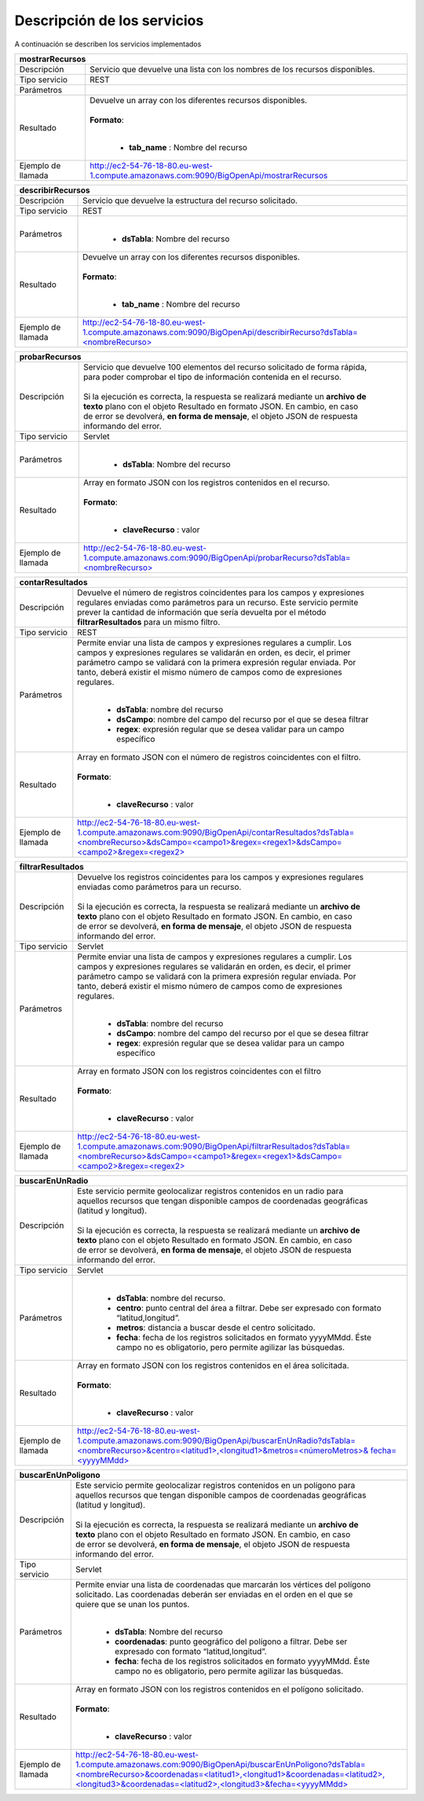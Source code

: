 ﻿Descripción de los servicios
=============================

A continuación se describen los servicios implementados

+------------------------+--------------------------------------------------------------------------------------------------------------------------------+
| mostrarRecursos                                                                                                                                         |
+========================+================================================================================================================================+
| Descripción            || Servicio que devuelve una lista con los nombres de los recursos disponibles.                                                  |
+------------------------+--------------------------------------------------------------------------------------------------------------------------------+
| Tipo servicio          || REST                                                                                                                          |
+------------------------+--------------------------------------------------------------------------------------------------------------------------------+
| Parámetros             |                                                                                                                                |
+------------------------+--------------------------------------------------------------------------------------------------------------------------------+
| Resultado              || Devuelve un array con los diferentes recursos disponibles.                                                                    |
|                        ||                                                                                                                               |
|                        || **Formato**:                                                                                                                  |
|                        ||                                                                                                                               |
|                        |                                                                                                                                |
|                        | * **tab_name** :  Nombre del recurso                                                                                           |
+------------------------+--------------------------------------------------------------------------------------------------------------------------------+
| Ejemplo de llamada     | http://ec2-54-76-18-80.eu-west-1.compute.amazonaws.com:9090/BigOpenApi/mostrarRecursos                                         |
+------------------------+--------------------------------------------------------------------------------------------------------------------------------+
                                                                                                                  
+------------------------+-----------------------------------------------------------------------------------------------------------------------------------------------+
| describirRecursos                                                                                                                                                      |
+========================+===============================================================================================================================================+
| Descripción            || Servicio que devuelve la estructura del recurso solicitado.                                                                                  |
+------------------------+-----------------------------------------------------------------------------------------------------------------------------------------------+
| Tipo servicio          || REST                                                                                                                                         |
+------------------------+-----------------------------------------------------------------------------------------------------------------------------------------------+
| Parámetros             ||                                                                                                                                              |
|                        |                                                                                                                                               |
|                        | * **dsTabla**: Nombre del recurso                                                                                                             |
+------------------------+-----------------------------------------------------------------------------------------------------------------------------------------------+
| Resultado              || Devuelve un array con los diferentes recursos disponibles.                                                                                   |
|                        ||                                                                                                                                              |
|                        || **Formato**:                                                                                                                                 |
|                        ||                                                                                                                                              |
|                        |                                                                                                                                               |
|                        | * **tab_name** :  Nombre del recurso                                                                                                          |
+------------------------+-----------------------------------------------------------------------------------------------------------------------------------------------+
| Ejemplo de llamada     | `http://ec2-54-76-18-80.eu-west-1.compute.amazonaws.com:9090/BigOpenApi/describirRecurso?dsTabla=<nombreRecurso>`_                            |
+------------------------+-----------------------------------------------------------------------------------------------------------------------------------------------+

.. _http://ec2-54-76-18-80.eu-west-1.compute.amazonaws.com:9090/BigOpenApi/describirRecurso?dsTabla=<nombreRecurso>: http://ec2-54-76-18-80.eu-west-1.compute.amazonaws.com:9090/BigOpenApi/describirRecurso?dsTabla=<nombreRecurso>

+------------------------+--------------------------------------------------------------------------------------------------------------------+
| probarRecursos                                                                                                                              |
+========================+====================================================================================================================+
| Descripción            || Servicio que devuelve 100 elementos del recurso solicitado de forma rápida,                                       |
|                        || para poder comprobar el tipo de información contenida en el recurso.                                              |
|                        ||                                                                                                                   |
|                        || Si la ejecución es correcta, la respuesta se realizará mediante un **archivo de**                                 |
|                        || **texto** plano con el objeto Resultado en formato JSON. En cambio, en caso                                       |
|                        || de error se devolverá, **en forma de mensaje**, el objeto JSON de respuesta                                       |
|                        || informando del error.                                                                                             |                                         
+------------------------+--------------------------------------------------------------------------------------------------------------------+
| Tipo servicio          || Servlet                                                                                                           |
+------------------------+--------------------------------------------------------------------------------------------------------------------+
| Parámetros             ||                                                                                                                   |
|                        |                                                                                                                    |
|                        | * **dsTabla**: Nombre del recurso                                                                                  |
+------------------------+--------------------------------------------------------------------------------------------------------------------+
| Resultado              || Array en formato JSON con los registros contenidos en el recurso.                                                 |
|                        ||                                                                                                                   |
|                        || **Formato**:                                                                                                      |
|                        ||                                                                                                                   |
|                        |                                                                                                                    |
|                        | * **claveRecurso** :  valor                                                                                        |
+------------------------+--------------------------------------------------------------------------------------------------------------------+
| Ejemplo de llamada     | `http://ec2-54-76-18-80.eu-west-1.compute.amazonaws.com:9090/BigOpenApi/probarRecurso?dsTabla=<nombreRecurso>`_    |
+------------------------+--------------------------------------------------------------------------------------------------------------------+

.. _http://ec2-54-76-18-80.eu-west-1.compute.amazonaws.com:9090/BigOpenApi/probarRecurso?dsTabla=<nombreRecurso>: http://ec2-54-76-18-80.eu-west-1.compute.amazonaws.com:9090/BigOpenApi/probarRecurso?dsTabla=<nombreRecurso>

+------------------------+----------------------------------------------------------------------------------------------------------------------------------------------------------------------------------------+
| contarResultados                                                                                                                                                                                                |
+========================+========================================================================================================================================================================================+
| Descripción            || Devuelve el número de registros coincidentes para los campos y expresiones                                                                                                            |
|                        || regulares enviadas como parámetros para un recurso. Este servicio permite                                                                                                             |
|                        || prever la cantidad de información que sería devuelta por el método                                                                                                                    |
|                        || **filtrarResultados** para un mismo filtro.                                                                                                                                           |
+------------------------+----------------------------------------------------------------------------------------------------------------------------------------------------------------------------------------+
| Tipo servicio          || REST                                                                                                                                                                                  |
+------------------------+----------------------------------------------------------------------------------------------------------------------------------------------------------------------------------------+
| Parámetros             || Permite enviar una lista de campos y expresiones regulares a cumplir. Los                                                                                                             |
|                        || campos y expresiones regulares se validarán en orden, es decir, el primer                                                                                                             | 
|                        || parámetro campo se validará con la primera expresión regular enviada. Por                                                                                                             |               
|                        || tanto, deberá existir el mismo número de campos como de expresiones                                                                                                                   |
|                        || regulares.                                                                                                                                                                            |                                                                              
|                        ||                                                                                                                                                                                       |
|                        |                                                                                                                                                                                        |
|                        | * **dsTabla**: nombre del recurso                                                                                                                                                      |
|                        | * **dsCampo**: nombre del campo del recurso por el que se desea filtrar                                                                                                                |
|                        | * **regex**: expresión regular que se desea validar para un campo específico                                                                                                           |
+------------------------+----------------------------------------------------------------------------------------------------------------------------------------------------------------------------------------+
| Resultado              || Array en formato JSON con el número de registros coincidentes con el filtro.                                                                                                          |
|                        ||                                                                                                                                                                                       |
|                        || **Formato**:                                                                                                                                                                          |
|                        ||                                                                                                                                                                                       |
|                        |                                                                                                                                                                                        |
|                        | * **claveRecurso** :  valor                                                                                                                                                            |
+------------------------+----------------------------------------------------------------------------------------------------------------------------------------------------------------------------------------+
| Ejemplo de llamada     | `http://ec2-54-76-18-80.eu-west-1.compute.amazonaws.com:9090/BigOpenApi/contarResultados?dsTabla=<nombreRecurso>&dsCampo=<campo1>&regex=<regex1>&dsCampo=<campo2>&regex=<regex2>`_     |
+------------------------+----------------------------------------------------------------------------------------------------------------------------------------------------------------------------------------+

.. _http://ec2-54-76-18-80.eu-west-1.compute.amazonaws.com:9090/BigOpenApi/contarResultados?dsTabla=<nombreRecurso>&dsCampo=<campo1>&regex=<regex1>&dsCampo=<campo2>&regex=<regex2>: http://ec2-54-76-18-80.eu-west-1.compute.amazonaws.com:9090/BigOpenApi/contarResultados?dsTabla=<nombreRecurso>&dsCampo=<campo1>&regex=<regex1>&dsCampo=<campo2>&regex=<regex2>

+------------------------+-----------------------------------------------------------------------------------------------------------------------------------------------------------------------------------------+
| filtrarResultados                                                                                                                                                                                                |
+========================+=========================================================================================================================================================================================+
| Descripción            || Devuelve los registros coincidentes para los campos y expresiones regulares                                                                                                            |
|                        || enviadas como parámetros para un recurso.                                                                                                                                              |
|                        ||                                                                                                                                                                                        |
|                        || Si la ejecución es correcta, la respuesta se realizará mediante un **archivo de**                                                                                                      |
|                        || **texto** plano con el objeto Resultado en formato JSON. En cambio, en caso                                                                                                            |
|                        || de error se devolverá, **en forma de mensaje**, el objeto JSON de respuesta                                                                                                            |
|                        || informando del error.                                                                                                                                                                  |
+------------------------+-----------------------------------------------------------------------------------------------------------------------------------------------------------------------------------------+
| Tipo servicio          || Servlet                                                                                                                                                                                |
+------------------------+-----------------------------------------------------------------------------------------------------------------------------------------------------------------------------------------+
| Parámetros             || Permite enviar una lista de campos y expresiones regulares a cumplir. Los                                                                                                              |
|                        || campos y expresiones regulares se validarán en orden, es decir, el primer                                                                                                              |
|                        || parámetro campo se validará con la primera expresión regular enviada. Por                                                                                                              |
|                        || tanto, deberá existir el mismo número de campos como de expresiones                                                                                                                    |
|                        || regulares.                                                                                                                                                                             |
|                        ||                                                                                                                                                                                        |
|                        |                                                                                                                                                                                         |
|                        | * **dsTabla**: nombre del recurso                                                                                                                                                       |
|                        | * **dsCampo**: nombre del campo del recurso por el que se desea filtrar                                                                                                                 |
|                        | * **regex**: expresión regular que se desea validar para un campo específico                                                                                                            |
+------------------------+-----------------------------------------------------------------------------------------------------------------------------------------------------------------------------------------+
| Resultado              || Array en formato JSON con los registros coincidentes con el filtro                                                                                                                     |
|                        ||                                                                                                                                                                                        |
|                        || **Formato**:                                                                                                                                                                           |
|                        ||                                                                                                                                                                                        |
|                        |                                                                                                                                                                                         |
|                        | * **claveRecurso** :  valor                                                                                                                                                             |
+------------------------+-----------------------------------------------------------------------------------------------------------------------------------------------------------------------------------------+
| Ejemplo de llamada     | `http://ec2-54-76-18-80.eu-west-1.compute.amazonaws.com:9090/BigOpenApi/filtrarResultados?dsTabla=<nombreRecurso>&dsCampo=<campo1>&regex=<regex1>&dsCampo=<campo2>&regex=<regex2>`_     |
+------------------------+-----------------------------------------------------------------------------------------------------------------------------------------------------------------------------------------+

.. _http://ec2-54-76-18-80.eu-west-1.compute.amazonaws.com:9090/BigOpenApi/filtrarResultados?dsTabla=<nombreRecurso>&dsCampo=<campo1>&regex=<regex1>&dsCampo=<campo2>&regex=<regex2>: http://ec2-54-76-18-80.eu-west-1.compute.amazonaws.com:9090/BigOpenApi/filtrarResultados?dsTabla=<nombreRecurso>&dsCampo=<campo1>&regex=<regex1>&dsCampo=<campo2>&regex=<regex2>

+------------------------+-------------------------------------------------------------------------------------------------------------------------------------------------------------------------------------------+
| buscarEnUnRadio                                                                                                                                                                                                    |
+========================+===========================================================================================================================================================================================+
| Descripción            || Este servicio permite geolocalizar registros contenidos en un radio para                                                                                                                 |
|                        || aquellos recursos que tengan disponible campos de coordenadas geográficas                                                                                                                |
|                        || (latitud y longitud).                                                                                                                                                                    |
|                        ||                                                                                                                                                                                          |
|                        || Si la ejecución es correcta, la respuesta se realizará mediante un **archivo de**                                                                                                        |
|                        || **texto** plano con el objeto Resultado en formato JSON. En cambio, en caso                                                                                                              |
|                        || de error se devolverá, **en forma de mensaje**, el objeto JSON de respuesta                                                                                                              |
|                        || informando del error.                                                                                                                                                                    |
+------------------------+-------------------------------------------------------------------------------------------------------------------------------------------------------------------------------------------+
| Tipo servicio          || Servlet                                                                                                                                                                                  |
+------------------------+-------------------------------------------------------------------------------------------------------------------------------------------------------------------------------------------+
| Parámetros             ||                                                                                                                                                                                          |
|                        |                                                                                                                                                                                           |
|                        | * **dsTabla**: nombre del recurso.                                                                                                                                                        |
|                        | * **centro**: punto central del área a filtrar. Debe ser expresado con formato “latitud,longitud”.                                                                                        |
|                        | * **metros**: distancia a buscar desde el centro solicitado.                                                                                                                              |
|                        | * **fecha**: fecha de los registros solicitados en formato yyyyMMdd. Éste campo no es obligatorio, pero permite agilizar las búsquedas.                                                   |
+------------------------+-------------------------------------------------------------------------------------------------------------------------------------------------------------------------------------------+
| Resultado              || Array en formato JSON con los registros contenidos en el área solicitada.                                                                                                                |
|                        ||                                                                                                                                                                                          |
|                        || **Formato**:                                                                                                                                                                             |
|                        ||                                                                                                                                                                                          |
|                        |                                                                                                                                                                                           |
|                        | * **claveRecurso** :  valor                                                                                                                                                               |
+------------------------+-------------------------------------------------------------------------------------------------------------------------------------------------------------------------------------------+
| Ejemplo de llamada     | `http://ec2-54-76-18-80.eu-west-1.compute.amazonaws.com:9090/BigOpenApi/buscarEnUnRadio?dsTabla=<nombreRecurso>&centro=<latitud1>,<longitud1>&metros=<númeroMetros>& fecha=<yyyyMMdd>`_   |
+------------------------+-------------------------------------------------------------------------------------------------------------------------------------------------------------------------------------------+

.. _http://ec2-54-76-18-80.eu-west-1.compute.amazonaws.com:9090/BigOpenApi/buscarEnUnRadio?dsTabla=<nombreRecurso>&centro=<latitud1>,<longitud1>&metros=<númeroMetros>& fecha=<yyyyMMdd>: http://ec2-54-76-18-80.eu-west-1.compute.amazonaws.com:9090/BigOpenApi/buscarEnUnRadio?dsTabla=<nombreRecurso>&centro=<latitud1>,<longitud1>&metros=<númeroMetros>& fecha=<yyyyMMdd>

+------------------------+----------------------------------------------------------------------------------------------------------------------------------------------------------------------------------------------------------------------------------------------------+
| buscarEnUnPoligono                                                                                                                                                                                                                                                          |
+========================+====================================================================================================================================================================================================================================================+
| Descripción            || Este servicio permite geolocalizar registros contenidos en un polígono para                                                                                                                                                                       |
|                        || aquellos recursos que tengan disponible campos de coordenadas geográficas                                                                                                                                                                         |
|                        || (latitud y longitud).                                                                                                                                                                                                                             |
|                        ||                                                                                                                                                                                                                                                   |
|                        || Si la ejecución es correcta, la respuesta se realizará mediante un **archivo de**                                                                                                                                                                 |
|                        || **texto** plano con el objeto Resultado en formato JSON. En cambio, en caso                                                                                                                                                                       |
|                        || de error se devolverá, **en forma de mensaje**, el objeto JSON de respuesta                                                                                                                                                                       |
|                        || informando del error.                                                                                                                                                                                                                             |
+------------------------+----------------------------------------------------------------------------------------------------------------------------------------------------------------------------------------------------------------------------------------------------+
| Tipo servicio          || Servlet                                                                                                                                                                                                                                           |
+------------------------+----------------------------------------------------------------------------------------------------------------------------------------------------------------------------------------------------------------------------------------------------+
| Parámetros             || Permite enviar una lista de coordenadas que marcarán los vértices del polígono                                                                                                                                                                    |
|                        || solicitado. Las coordenadas deberán ser enviadas en el orden en el que se                                                                                                                                                                         |
|                        || quiere que se unan los puntos.                                                                                                                                                                                                                    |
|                        ||                                                                                                                                                                                                                                                   |
|                        |                                                                                                                                                                                                                                                    |
|                        | * **dsTabla**: Nombre del recurso                                                                                                                                                                                                                  |
|                        | * **coordenadas**: punto geográfico del polígono a filtrar. Debe ser expresado con formato “latitud,longitud”.                                                                                                                                     |
|                        | * **fecha**: fecha de los registros solicitados en formato yyyyMMdd. Éste campo no es obligatorio, pero permite agilizar las búsquedas.                                                                                                            |
+------------------------+----------------------------------------------------------------------------------------------------------------------------------------------------------------------------------------------------------------------------------------------------+
| Resultado              || Array en formato JSON con los registros contenidos en el polígono solicitado.                                                                                                                                                                     |
|                        ||                                                                                                                                                                                                                                                   |
|                        || **Formato**:                                                                                                                                                                                                                                      |
|                        ||                                                                                                                                                                                                                                                   |
|                        |                                                                                                                                                                                                                                                    |
|                        | * **claveRecurso** :  valor                                                                                                                                                                                                                        |
+------------------------+----------------------------------------------------------------------------------------------------------------------------------------------------------------------------------------------------------------------------------------------------+
| Ejemplo de llamada     | `http://ec2-54-76-18-80.eu-west-1.compute.amazonaws.com:9090/BigOpenApi/buscarEnUnPoligono?dsTabla=<nombreRecurso>&coordenadas=<latitud1>,<longitud1>&coordenadas=<latitud2>,<longitud3>&coordenadas=<latitud2>,<longitud3>&fecha=<yyyyMMdd>`_     |
+------------------------+----------------------------------------------------------------------------------------------------------------------------------------------------------------------------------------------------------------------------------------------------+

.. _http://ec2-54-76-18-80.eu-west-1.compute.amazonaws.com:9090/BigOpenApi/buscarEnUnPoligono?dsTabla=<nombreRecurso>&coordenadas=<latitud1>,<longitud1>&coordenadas=<latitud2>,<longitud3>&coordenadas=<latitud2>,<longitud3>&fecha=<yyyyMMdd>: http://ec2-54-76-18-80.eu-west-1.compute.amazonaws.com:9090/BigOpenApi/buscarEnUnPoligono?dsTabla=<nombreRecurso>&coordenadas=<latitud1>,<longitud1>&coordenadas=<latitud2>,<longitud3>&coordenadas=<latitud2>,<longitud3>&fecha=<yyyyMMdd>